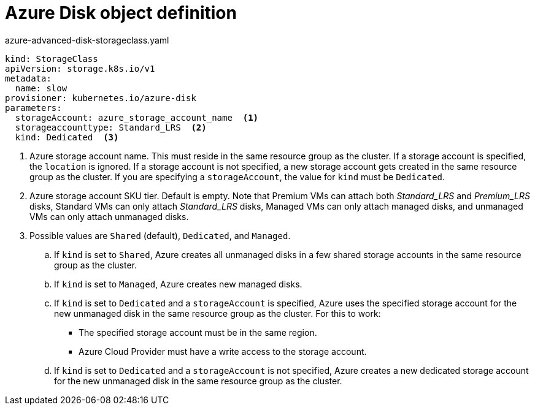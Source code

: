 // Module included in the following assemblies:
//
// * storage/dynamic-provisioning.adoc

[id="azure-disk-definition-{context}"]
= Azure Disk object definition

.azure-advanced-disk-storageclass.yaml
[source,yaml]
----
kind: StorageClass
apiVersion: storage.k8s.io/v1
metadata:
  name: slow
provisioner: kubernetes.io/azure-disk
parameters:
  storageAccount: azure_storage_account_name  <1>
  storageaccounttype: Standard_LRS  <2>
  kind: Dedicated  <3>
----
<1> Azure storage account name. This must reside in the same resource 
group as the cluster. If a storage account is specified, the `location` 
is ignored. If a storage account is not specified, a new storage 
account gets created in the same resource group as the cluster. If you 
are specifying a `storageAccount`, the value for `kind` must be `Dedicated`.
<2> Azure storage account SKU tier. Default is empty. Note that Premium 
VMs can attach both _Standard_LRS_ and _Premium_LRS_ disks, Standard VMs 
can only attach _Standard_LRS_ disks, Managed VMs can only attach 
managed disks, and unmanaged VMs can only attach unmanaged disks.
<3> Possible values are `Shared` (default), `Dedicated`, and `Managed`.
+
.. If `kind` is set to `Shared`, Azure creates all unmanaged disks in a 
few shared storage accounts in the same resource group as the cluster.
.. If `kind` is set to `Managed`, Azure creates new managed disks.
.. If `kind` is set to `Dedicated` and a `storageAccount` is specified, 
Azure uses the specified storage account for the new unmanaged disk in 
the same resource group as the cluster. For this to work:
 * The specified storage account must be in the same region.
 * Azure Cloud Provider must have a write access to the storage account.
.. If `kind` is set to `Dedicated` and a `storageAccount` is not 
specified, Azure creates a new dedicated storage account for the new 
unmanaged disk in the same resource group as the cluster.
